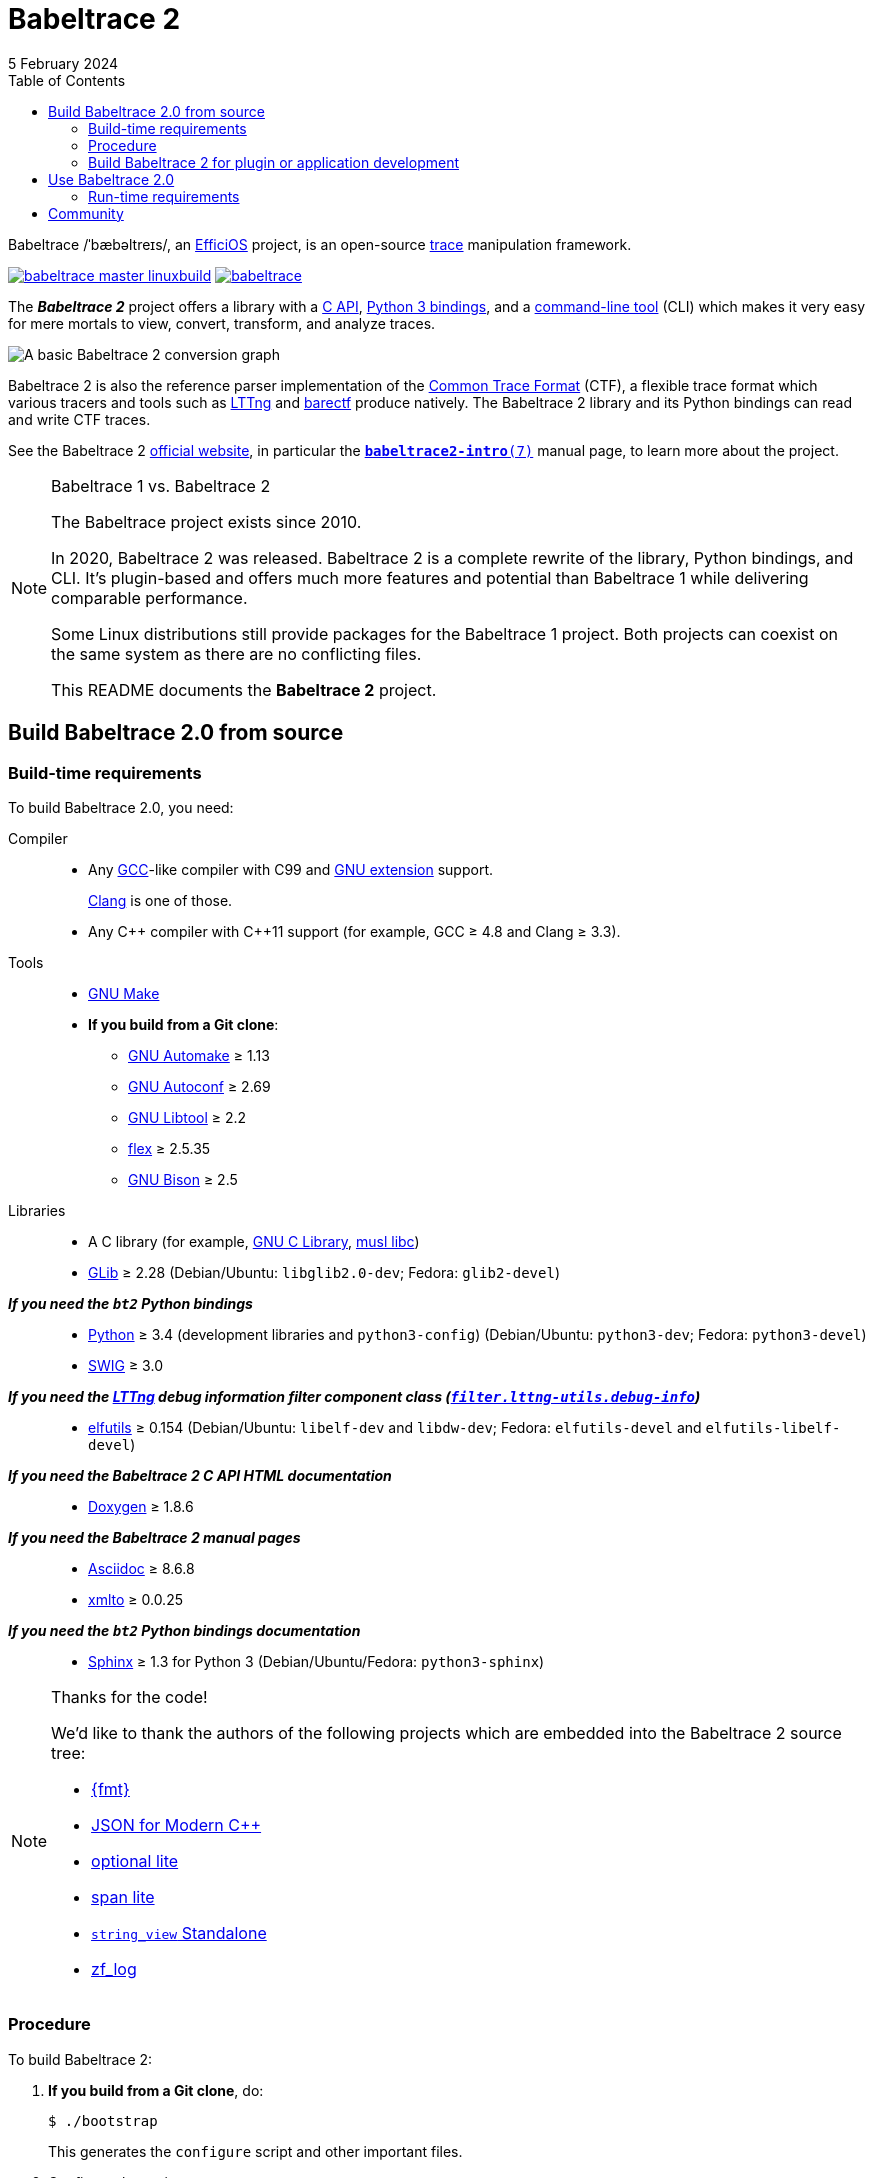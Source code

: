 // Render with Asciidoctor

= Babeltrace 2
5 February 2024
:btversion: 2.0
:bt2: Babeltrace{nbsp}2
ifdef::env-github[]
:toc: macro
endif::[]
ifndef::env-github[]
:toc: left
endif::[]

Babeltrace /ˈbæbəltreɪs/, an
https://efficios.com/[EfficiOS] project, is an open-source
https://en.wikipedia.org/wiki/Tracing_(software)[trace]
manipulation framework.

https://ci.lttng.org/job/babeltrace_master_linuxbuild[image:https://img.shields.io/jenkins/s/https/ci.lttng.org/babeltrace_master_linuxbuild.svg[]]
https://scan.coverity.com/projects/babeltrace[image:https://img.shields.io/coverity/scan/babeltrace.svg[]]

The **_{bt2}_** project offers a library with a
https://babeltrace.org/docs/v{btversion}/libbabeltrace2[C{nbsp}API],
https://babeltrace.org/docs/v{btversion}/python/bt2[Python{nbsp}3 bindings],
and a
https://babeltrace.org/docs/v{btversion}/man1/babeltrace2.1/[command-line tool]
(CLI) which makes it very easy for mere mortals to view, convert,
transform, and analyze traces.

image::doc/api/libbabeltrace2/images/basic-convert-graph.png[A basic {bt2} conversion graph]

{bt2} is also the reference parser implementation of the
https://diamon.org/ctf/[Common Trace Format] (CTF), a flexible
trace format which various tracers and tools such as
https://lttng.org/[LTTng] and
https://barectf.org/[barectf] produce natively.
The {bt2} library and its Python bindings can read and write CTF traces.

See the {bt2} https://babeltrace.org[official website], in
particular the
https://babeltrace.org/docs/v{btversion}/man7/babeltrace2-intro.7[`**babeltrace2-intro**(7)`]
manual page, to learn more about the project.

[NOTE]
ifdef::env-github[]
.**Babeltrace{nbsp}1 vs. {bt2}**
endif::[]
ifndef::env-github[]
.Babeltrace{nbsp}1 vs. {bt2}
endif::[]
====
The Babeltrace project exists since 2010.

In 2020, {bt2} was released. {bt2} is a complete rewrite of the library,
Python bindings, and CLI. It's plugin-based and offers much more
features and potential than Babeltrace{nbsp}1 while delivering
comparable performance.

Some Linux distributions still provide packages for the
Babeltrace{nbsp}1 project. Both projects can coexist on the same system
as there are no conflicting files.

This README documents the **{bt2}** project.
====

ifdef::env-github[]
toc::[]
endif::[]

== Build Babeltrace{nbsp}{btversion} from source

=== Build-time requirements

To build Babeltrace{nbsp}{btversion}, you need:

Compiler::
    * Any https://gcc.gnu.org/[GCC]-like compiler with C99 and
      https://gcc.gnu.org/onlinedocs/gcc/C-Extensions.html[GNU extension]
      support.
+
https://clang.llvm.org/[Clang] is one of those.

    * Any {cpp} compiler with {cpp}11 support (for example,
      GCC{nbsp}≥{nbsp}4.8 and Clang{nbsp}≥{nbsp}3.3).

Tools::
    * https://www.gnu.org/software/make/[GNU Make]
    * **If you build from a Git clone**:
    ** https://www.gnu.org/software/automake/[GNU Automake]{nbsp}≥{nbsp}1.13
    ** https://www.gnu.org/software/autoconf/[GNU Autoconf]{nbsp}≥{nbsp}2.69
    ** https://www.gnu.org/software/libtool/[GNU Libtool]{nbsp}≥{nbsp}2.2
    ** https://github.com/westes/flex[flex]{nbsp}≥{nbsp}2.5.35
    ** https://www.gnu.org/software/bison/bison.html[GNU Bison]{nbsp}≥{nbsp}2.5

Libraries::
    * A C library (for example,
      https://www.gnu.org/software/libc/[GNU{nbsp}C Library],
      https://www.musl-libc.org/[musl libc])
    * https://developer.gnome.org/glib/[GLib]{nbsp}≥{nbsp}2.28
      (Debian/Ubuntu: `libglib2.0-dev`; Fedora: `glib2-devel`)

_**If you need the `bt2` Python bindings**_::
    * https://www.python.org[Python]{nbsp}≥{nbsp}3.4 (development
      libraries and `python3-config`)
      (Debian/Ubuntu: `python3-dev`; Fedora: `python3-devel`)
    * http://www.swig.org[SWIG]{nbsp}≥{nbsp}3.0

_**If you need the https://lttng.org/[LTTng] debug information filter component class (https://babeltrace.org/docs/v{btversion}/man7/babeltrace2-filter.lttng-utils.debug-info.7/[`filter.lttng-utils.debug-info`])**_::
    * https://sourceware.org/elfutils/[elfutils]{nbsp}≥{nbsp}0.154
      (Debian/Ubuntu: `libelf-dev` and `libdw-dev`;
      Fedora: `elfutils-devel` and `elfutils-libelf-devel`)

_**If you need the {bt2}{nbsp}C{nbsp}API HTML documentation**_::
    * http://www.doxygen.nl/[Doxygen]{nbsp}≥{nbsp}1.8.6

_**If you need the {bt2} manual pages**_::
    * https://www.methods.co.nz/asciidoc/[Asciidoc]{nbsp}≥{nbsp}8.6.8
    * https://pagure.io/xmlto[xmlto]{nbsp}≥{nbsp}0.0.25

_**If you need the `bt2` Python bindings documentation**_::
    * https://www.sphinx-doc.org/[Sphinx]{nbsp}≥{nbsp}1.3 for
      Python{nbsp}3
      (Debian/Ubuntu/Fedora: `python3-sphinx`)

[NOTE]
ifdef::env-github[]
.**Thanks for the code!**
endif::[]
ifndef::env-github[]
.Thanks for the code!
endif::[]
====
We'd like to thank the authors of the following projects which are
embedded into the {bt2} source tree:

* https://github.com/fmtlib/fmt[\{fmt}]
* https://github.com/nlohmann/json[JSON for Modern {cpp}]
* https://github.com/martinmoene/optional-lite[optional lite]
* https://github.com/martinmoene/span-lite[span lite]
* https://github.com/bitwizeshift/string_view-standalone[`string_view` Standalone]
* https://github.com/wonder-mice/zf_log[zf_log]
====

=== Procedure

To build {bt2}:

. **If you build from a Git clone**, do:
+
[role="term"]
----
$ ./bootstrap
----
+
This generates the `configure` script and other important files.

. [[conf]]Configure the project:
+
[role="term"]
----
$ ./configure
----
+
--
The following options can modify the build:

`--enable-api-doc`::
    Build the {bt2}{nbsp}C{nbsp}API HTML documentation.

`--enable-built-in-plugins`::
    Statically link the official plugins into the
    `babeltrace2` executable.

`--enable-built-in-python-plugin-support`::
    Statically link the Python plugin provider into the
    `babeltrace2` executable.

`--enable-debug-info`::
    Build the https://lttng.org/[LTTng] debug information filter
    component class
    (https://babeltrace.org/docs/v{btversion}/man7/babeltrace2-filter.lttng-utils.debug-info.7/[`filter.lttng-utils.debug-info`]).

`--enable-man-pages`::
    Build the {bt2} manual pages.

`--enable-python-bindings`::
    Build the `bt2` Python bindings.
+
You can set the path to custom `python3` and `python3-config` programs
with the `PYTHON` and `PYTHON_CONFIG` environment variable.

`--enable-python-bindings-doc`::
    Build the `bt2` Python bindings documentation.

`--enable-python-plugins`::
    Build support for {bt2} Python plugins.

The following environment variables can modify the build:

`BABELTRACE_DEBUG_MODE`::
    Set to `1` to enable the debug mode.
+
The debug mode enables more run-time assertions to detect bugs while
developing the {bt2} project.

`BABELTRACE_DEV_MODE`::
    Set to `1` to enable the <<dev-mode,developer mode>>.
+
The {bt2} developer mode enables more precondition and postcondition
assertions to detect C{nbsp}API usage errors.

`BABELTRACE_MINIMAL_LOG_LEVEL`::
    Set the build-time, minimal logging level for all the modules
    of the project.
+
Set to `TRACE`, `DEBUG`, or `INFO`.

`BABELTRACE_PLUGIN_PROVIDERS_DIR`::
    Installation directory of {bt2} plugin providers.

`BABELTRACE_PLUGINS_DIR`::
    Installation directory of {bt2} official plugins.

Run `./configure --help` to list all the available options and
environment variables.
--

. Build {bt2}:
+
[role="term"]
----
$ make
----

To install {bt2}:

* Run:
+
[role="term"]
----
# make install
----

[[dev-mode]]
=== Build {bt2} for plugin or application development

If you're developing a {bt2} plugin or an application which uses
libbabeltrace2, we recommend to:

* Build {bt2} from source in _developer mode_.
+
The {bt2} developer mode enables more precondition and postcondition
assertions to detect C{nbsp}API usage errors.
+
The
https://babeltrace.org/docs/v{btversion}/libbabeltrace2[{bt2}{nbsp}C{nbsp}API documentation]
always lists the precondition and postconditions of
functions.
+
Set `BABELTRACE_DEV_MODE=1` when you <<conf,configure>> the {bt2} build.

* Use _TRACE_ as the minimal logging level at build time to have
  access to more logging, should you need it to debug your plugin or
  application.
+
Set `BABELTRACE_MINIMAL_LOG_LEVEL=TRACE` when you <<conf,configure>>
the {bt2} build.

{bt2} development build configuration command line example:

[role="term"]
----
$ BABELTRACE_DEV_MODE=1 BABELTRACE_MINIMAL_LOG_LEVEL=TRACE ./configure
----

{bt2} development build configuration with Python support example:

[role="term"]
----
$ BABELTRACE_DEV_MODE=1 BABELTRACE_MINIMAL_LOG_LEVEL=TRACE ./configure \
  --enable-python-bindings --enable-python-plugins
----

See the
https://babeltrace.org/docs/v{btversion}/libbabeltrace2[{bt2}{nbsp}C{nbsp}API
documentation] for more information.

== Use Babeltrace{nbsp}{btversion}

See the https://babeltrace.org[{bt2} website] to learn how to use the
different parts of the project.

If you're new to {bt2}, make sure to read the
https://babeltrace.org/docs/v{btversion}/man7/babeltrace2-intro.7[`**babeltrace2-intro**(7)`]
manual page to familiarize yourself with the project.

=== Run-time requirements

Libraries:: {empty}
+
* A C library (for example,
  https://www.gnu.org/software/libc/[GNU{nbsp}C Library] or
  https://www.musl-libc.org/[musl libc])

* https://developer.gnome.org/glib/[GLib]{nbsp}≥{nbsp}2.28
  (Debian/Ubuntu: `libglib2.0-0`; Fedora: `glib2`)

_**If you need the `bt2` Python bindings**_:: {empty}
+
* https://www.python.org[Python]{nbsp}≥{nbsp}3.4
  (Debian/Ubuntu/Fedora: `python3`)

_**If you need the https://lttng.org/[LTTng] debug information filter component class (https://babeltrace.org/docs/v{btversion}/man7/babeltrace2-filter.lttng-utils.debug-info.7/[`filter.lttng-utils.debug-info`])**_:: {empty}
+
* https://sourceware.org/elfutils/[elfutils]{nbsp}≥{nbsp}0.154
  (Debian/Ubuntu: `libelf` and `libdw`; Fedora: `elfutils-libs` and
  `elfutils-libelf`)

== Community

Babeltrace was born to parse CTF traces produced by LTTng{nbsp}2.0 and
to pretty-print their events.

Even though {bt2} is independent from the LTTng project today, their
communities remain very close, which is why they share some
communication channels and services:

Mailing list::
    https://lists.lttng.org/cgi-bin/mailman/listinfo/lttng-dev[lttng-dev]
    (mailto:lttng-dev@lists.lttng.org[lttng-dev@lists.lttng.org])

IRC channel::
    irc://irc.oftc.net/lttng[`#lttng`] on the OFTC network

Bug tracker::
    https://bugs.lttng.org/projects/babeltrace[{bt2} bug tracker]

GitHub project::
    https://github.com/efficios/babeltrace/[efficios/babeltrace]

Continuous integration::
    https://ci.lttng.org/view/Babeltrace/[{bt2} jobs]
    on the LTTng CI

Code review::
    https://review.lttng.org/q/project:babeltrace[{bt2} project]
    on LTTng Review (Gerrit)
